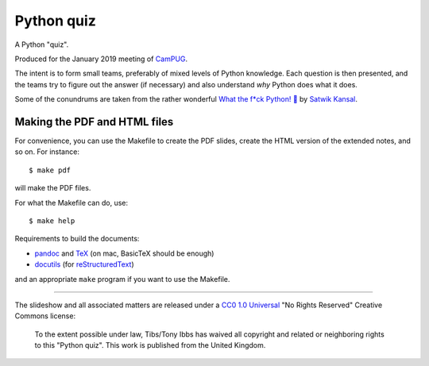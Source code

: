 ===========
Python quiz
===========

A Python "quiz".

Produced for the January 2019 meeting of CamPUG_.

The intent is to form small teams, preferably of mixed levels of Python
knowledge. Each question is then presented, and the teams try to figure out
the answer (if necessary) and also understand *why* Python does what it does.

Some of the conundrums are taken from the rather wonderful `What the f*ck Python! 🐍`_
by `Satwik Kansal`_.

.. _CamPUG: https://www.meetup.com/CamPUG/
.. _`What the f*ck Python! 🐍`: https://github.com/satwikkansal/wtfpython
.. _`Satwik Kansal`: http://www.satwikkansal.xyz/
.. _pandoc: https://pandoc.org/
.. _docutils: http://docutils.sourceforge.net/
.. _reStructuredText: http://docutils.sourceforge.net/rst.html
.. _TeX: https://www.ctan.org/starter

Making the PDF and HTML files
~~~~~~~~~~~~~~~~~~~~~~~~~~~~~
For convenience, you can use the Makefile to create the PDF slides, create the
HTML version of the extended notes, and so on. For instance::

  $ make pdf

will make the PDF files.

For what the Makefile can do, use::

  $ make help

Requirements to build the documents:

* pandoc_ and TeX_ (on mac, BasicTeX should be enough)
* docutils_ (for reStructuredText_)

and an appropriate ``make`` program if you want to use the Makefile.


--------

The slideshow and all associated matters are released under a CC0_ `1.0
Universal`_ "No Rights Reserved" Creative Commons license:

  To the extent possible under law, Tibs/Tony Ibbs has waived all copyright
  and related or neighboring rights to this "Python quiz".
  This work is published from the United Kingdom.

.. _CC0: https://creativecommons.org/share-your-work/public-domain/cc0/
.. _`1.0 Universal`: https://creativecommons.org/publicdomain/zero/1.0/legalcode

.. vim: set filetype=rst tabstop=8 softtabstop=2 shiftwidth=2 expandtab:
